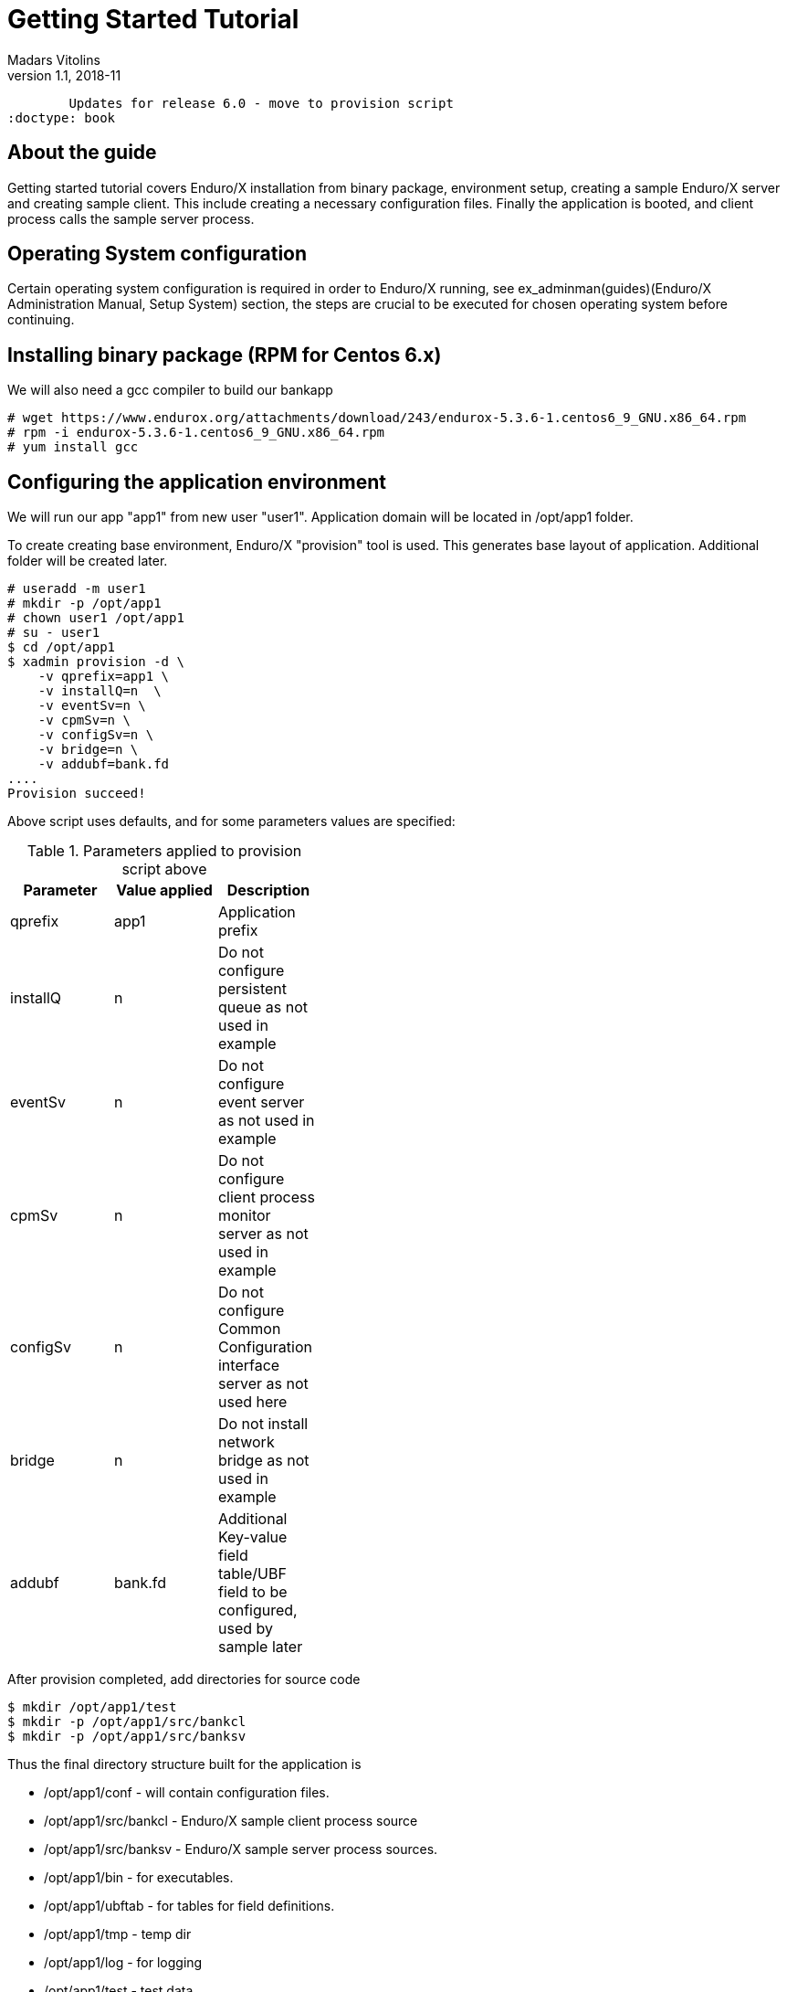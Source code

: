 Getting Started Tutorial
========================
Madars Vitolins
v1.1, 2018-11:
	Updates for release 6.0 - move to provision script
:doctype: book

== About the guide

Getting started tutorial covers Enduro/X installation from binary package,
environment setup, creating a sample Enduro/X server and creating sample client.
This include creating a necessary configuration files. Finally the application is booted,
and client process calls the sample server process.

== Operating System configuration

Certain operating system configuration is required in order to Enduro/X running,
see ex_adminman(guides)(Enduro/X Administration Manual, Setup System) section,
the steps are crucial to be executed for chosen operating system before
continuing.

== Installing binary package (RPM for Centos 6.x)

We will also need a gcc compiler to build our bankapp
---------------------------------------------------------------------
# wget https://www.endurox.org/attachments/download/243/endurox-5.3.6-1.centos6_9_GNU.x86_64.rpm
# rpm -i endurox-5.3.6-1.centos6_9_GNU.x86_64.rpm
# yum install gcc
---------------------------------------------------------------------

== Configuring the application environment

We will run our app "app1" from new user "user1". Application domain will be 
located in /opt/app1 folder.

To create creating base environment, Enduro/X "provision" tool is used. 
This generates base layout of application. Additional folder will be created later.


---------------------------------------------------------------------
# useradd -m user1
# mkdir -p /opt/app1
# chown user1 /opt/app1
# su - user1
$ cd /opt/app1
$ xadmin provision -d \
    -v qprefix=app1 \
    -v installQ=n  \
    -v eventSv=n \
    -v cpmSv=n \
    -v configSv=n \
    -v bridge=n \
    -v addubf=bank.fd
....
Provision succeed!
---------------------------------------------------------------------

Above script uses defaults, and for some parameters values are specified:

.Parameters applied to provision script above
[width="40%",options="header"]
|=========================================================
|Parameter|Value applied|Description
|qprefix|app1|Application prefix
|installQ|n|Do not configure persistent queue as not used in example
|eventSv|n|Do not configure event server as not used in example
|cpmSv|n|Do not configure client process monitor server as not used in example
|configSv|n|Do not configure Common Configuration interface server as not used here
|bridge|n|Do not install network bridge as not used in example
|addubf|bank.fd|Additional Key-value field table/UBF field to be configured, 
used by sample later
|=========================================================

After provision completed, add directories for source code
---------------------------------------------------------------------
$ mkdir /opt/app1/test
$ mkdir -p /opt/app1/src/bankcl
$ mkdir -p /opt/app1/src/banksv
---------------------------------------------------------------------

Thus the final directory structure built for the application is

[options="compact"]
- /opt/app1/conf - will contain configuration files.
- /opt/app1/src/bankcl - Enduro/X sample client process source
- /opt/app1/src/banksv - Enduro/X sample server process sources.
- /opt/app1/bin - for executables.
- /opt/app1/ubftab - for tables for field definitions.
- /opt/app1/tmp - temp dir
- /opt/app1/log - for logging
- /opt/app1/test - test data


For demo purposes the provision script have made more or less empty XATMI
server configuration file found in */opt/app1/conf/ndrxconfig.xml*. 
Lets register firstly our XATMI server named *banksv* here first. Do this in
*<servers/>* section add following *<server />* block in the file:

---------------------------------------------------------------------
<?xml version="1.0" ?>
<endurox>
...
	</defaults>
	<servers>
		<server name="banksv">
			<srvid>1</srvid>
			<min>2</min>
			<max>2</max>
			<sysopt>-e /opt/app1/log/BANKSV -r</sysopt>
		</server>
	</servers>
</endurox>
---------------------------------------------------------------------

Also we are about to add some logging settings for our binaries we are about
to build, thus add following lines int the *[@debug]* section in application
ini file (/opt/app1/conf/app.ini):

---------------------------------------------------------------------
[@debug]
..
banksv= ndrx=5 ubf=0 tp=5 file=${NDRX_APPHOME}/log/BANKSV
bankcl= ndrx=5 ubf=0 tp=5 file=${NDRX_APPHOME}/log/BANKCL
ud= ndrx=5 ubf=0 file=${NDRX_APPHOME}/log/UD
---------------------------------------------------------------------

To learn more about debug configuration, see ndrxdebug.conf(5) manpage, note that
document describes both formats legacy, where separate file was used and current
one with Common-Configuration (i.e. using ini file section).


If at this step we try to boot an application server, it should start fine,
except that *banksv* binary won't be found:

---------------------------------------------------------------------
$ cd /opt/app1/conf
$ source setapp1
$ xadmin start -y
Enduro/X 5.4.1, build Nov  7 2018 08:48:27, using SystemV for LINUX (64 bits)

Enduro/X Middleware Platform for Distributed Transaction Processing
Copyright (C) 2009-2016 ATR Baltic Ltd.
Copyright (C) 2017,2018 Mavimax Ltd. All Rights Reserved.

This software is released under one of the following licenses:
AGPLv3 or Mavimax license for commercial use.

* Shared resources opened...
* Enduro/X back-end (ndrxd) is not running
* ndrxd PID (from PID file): 4716
* ndrxd idle instance started.
exec banksv -k 0myWI5nu -i 1 -e /opt/app1/log/BANKSV -r --  :
	process id=4720 ... Died.
exec banksv -k 0myWI5nu -i 2 -e /opt/app1/log/BANKSV -r --  :
	process id=4723 ... Died.
Startup finished. 0 processes started.
---------------------------------------------------------------------

This is ok, we have configured two copies of *banksv* Enduro/X servers, 
which we are not yet built, thus we get the error.

If you run `xadmin' and get following error:

---------------------------------------------------------------------
$ xadmin
Failed to initialize!
---------------------------------------------------------------------

Then this typically means, that you do not have configure operating system properly
see *Operating System configuration* section. 
More info is logged to /opt/app1/log/xadmin.log

== Creating the server process

Firstly to create a "bank" server, we will have to define the fields in 
which we will transfer the data. We will need following fields:
[options="compact"]
- T_ACCNUM - Account number, type string
- T_ACCCUR - Account currency, type string
- T_AMTAVL - Available balance in account, type double

So we will create a service "BALANCE" to which we will T_ACCNUM and T_ACCCUR. 
The process will return balance in T_AMTAVL.

=== Defining the UBF fields

Required fields will be define into /opt/app1/ubftab/bank.fd with following contents:

---------------------------------------------------------------------
$/* -----------------------------------------------------------------------------
$** Bank app field definitions for UBF buffer
$** -----------------------------------------------------------------------------
$*/

$#ifndef __BANK_H
$#define __BANK_H

*base 1000

#NAME		ID	TYPE	FLAG	COMMENT
#----		--	----	----	-------
# Service name for UD
T_ACCNUM	1	string	-	Account number
T_ACCCUR	2	string	-	Account currency
T_AMTAVL	3	double	-	Account balance

$#endif
---------------------------------------------------------------------

To generate C header fields for UBF buffer, run `mkfldhdr' command in 
/opt/app1/ubftab folder:

---------------------------------------------------------------------
$ mkfldhdr 
...
NDRX:5: 2038:000:20151116:033733008:fldhdr.c:0290:Finished with : SUCCESS
$ ls -l
total 16
-rw-r--r--. 1 user1 user1  459 Nov 16 03:36 bank.fd
-rw-rw-r--. 1 user1 user1  525 Nov 16 03:37 bank.fd.h
-rw-r--r--. 1 user1 user1 3704 Nov 16 03:18 Exfields
-rw-rw-r--. 1 user1 user1 3498 Nov 16 03:37 Exfields.h
---------------------------------------------------------------------

=== Server source code

We will have sample server process which will just print in trace file account, 
currency. In return it will set "random" balance in field "T_AMTAVL". 
The source code of /opt/app1/src/banksv/banksv.c looks as follows:

---------------------------------------------------------------------
#include <stdio.h>
#include <stdlib.h>
#include <string.h>
#include <time.h>

/* Enduro/X includes: */
#include <atmi.h>
#include <ubf.h>
#include <bank.fd.h>

#define SUCCEED		0
#define FAIL		-1

/**
 * BALANCE service
 */
void BALANCE (TPSVCINFO *p_svc)
{
	int ret=SUCCEED;
	double balance;
	char account[28+1];
	char currency[3+1];
	BFLDLEN len;

	UBFH *p_ub = (UBFH *)p_svc->data;

	fprintf(stderr, "BALANCE got call\n");

	/* Resize the buffer to have some space in... */
	if (NULL==(p_ub = (UBFH *)tprealloc ((char *)p_ub, 1024)))
	{
		fprintf(stderr, "Failed to realloc the UBF buffer - %s\n", 
			tpstrerror(tperrno));
		ret=FAIL;
		goto out;
	}
	
	
	/* Read the account field */
	len = sizeof(account);
	if (SUCCEED!=Bget(p_ub, T_ACCNUM, 0, account, &len))
	{
		fprintf(stderr, "Failed to get T_ACCNUM[0]! -  %s\n", 
			Bstrerror(Berror));
		ret=FAIL;
		goto out;
	}
	
	/* Read the currency field */
	len = sizeof(currency);
	if (SUCCEED!=Bget(p_ub, T_ACCCUR, 0, currency, &len))
	{
		fprintf(stderr, "Failed to get T_ACCCUR[0]! -  %s\n", 
			Bstrerror(Berror));
		ret=FAIL;
		goto out;
	}
	
	fprintf(stderr, "Got request for account: [%s] currency [%s]\n",
			account, currency);

	srand(time(NULL));
	balance = (double)rand()/(double)RAND_MAX + rand();

	/* Return the value in T_AMTAVL field */
	
	fprintf(stderr, "Retruning balance %lf\n", balance);
	

	if (SUCCEED!=Bchg(p_ub, T_AMTAVL, 0, (char *)&balance, 0L))
	{
		fprintf(stderr, "Failed to set T_AMTAVL! -  %s\n", 
			Bstrerror(Berror));
		ret=FAIL;
		goto out;
	}

out:
	tpreturn(  ret==SUCCEED?TPSUCCESS:TPFAIL,
		0L,
		(char *)p_ub,
		0L,
		0L);
}

/**
 * Do initialization
 */
int tpsvrinit(int argc, char **argv)
{
	if (SUCCEED!=tpadvertise("BALANCE", BALANCE))
	{
		fprintf(stderr, "Failed to advertise BALANCE - %s\n", 
			tpstrerror(tperrno));
		return FAIL;
	}
	
	return SUCCEED;
}

/**
 * Do de-initialization
 */
void tpsvrdone(void)
{
	fprintf(stderr, "tpsvrdone called\n");
}
---------------------------------------------------------------------

Very simple Makefile will look like (/opt/app1/src/banksv/Makefile):

---------------------------------------------------------------------
banksv: banksv.c
	cc -o banksv banksv.c -I. -I ../../ubftab -latmisrv -latmi -lubf -lnstd -lrt -ldl -lm
---------------------------------------------------------------------

Build the binary:
---------------------------------------------------------------------
$ cd /opt/app1/src/banksv
$ make
cc -o banksv banksv.c -I. -I ../../ubftab -latmisrv -latmi -lubf -lnstd -lrt -ldl -lm
ls -l
total 20
-rwxrwxr-x. 1 user1 user1 9937 Nov 16 04:11 banksv
-rw-rw-r--. 1 user1 user1 1926 Nov 16 04:07 banksv.c
-rw-rw-r--. 1 user1 user1  105 Nov 16 04:01 Makefile
---------------------------------------------------------------------
So binary is built next we will try to start it.

=== Booting the server process

To start the binary, first we need to copy it to binary directory:
---------------------------------------------------------------------
$ cp /opt/app1/src/banksv/banksv /opt/app1/bin/banksv
---------------------------------------------------------------------

Now start it with "xadmin start". This will cause to boot any unbooted 
processes to start (which previosly did not start because we didn't have 
`banksv' executable in bin directory.

---------------------------------------------------------------------

$ xadmin tart -y
Enduro/X 5.4.1, build Nov 12 2018 08:11:50, using SystemV for LINUX (64 bits)

Enduro/X Middleware Platform for Distributed Transaction Processing
Copyright (C) 2009-2016 ATR Baltic Ltd.
Copyright (C) 2017,2018 Mavimax Ltd. All Rights Reserved.

This software is released under one of the following licenses:
AGPLv3 or Mavimax license for commercial use.

* Shared resources opened...
* Enduro/X back-end (ndrxd) is not running
* ndrxd PID (from PID file): 22128
* ndrxd idle instance started.
exec banksv -k 0myWI5nu -i 1 -e /opt/app1/log/BANKSV -r --  :
	process id=22132 ... Started.
exec banksv -k 0myWI5nu -i 2 -e /opt/app1/log/BANKSV -r --  :
	process id=22136 ... Started.
Startup finished. 2 processes started.
---------------------------------------------------------------------

To check that our BALANCE service is advertised, we can execute command 
"xadmin psc" - print services:

---------------------------------------------------------------------
$ xadmin psc
Enduro/X 5.4.1, build Nov 12 2018 08:11:50, using SystemV for LINUX (64 bits)

Enduro/X Middleware Platform for Distributed Transaction Processing
Copyright (C) 2009-2016 ATR Baltic Ltd.
Copyright (C) 2017,2018 Mavimax Ltd. All Rights Reserved.

This software is released under one of the following licenses:
AGPLv3 or Mavimax license for commercial use.

* Shared resources opened...
* ndrxd PID (from PID file): 22128
Nd Service Name Routine Name Prog Name SRVID #SUCC #FAIL MAX      LAST     STAT
-- ------------ ------------ --------- ----- ----- ----- -------- -------- -----
1  BALANCE      BALANCE      banksv    1     0     0     0ms      0ms      AVAIL
1  BALANCE      BALANCE      banksv    2     0     0     0ms      0ms      AVAIL
---------------------------------------------------------------------

We see here two copies for *banksv* binaries running (Server ID 1 & 2). 
Both advertises "BALANCE" service.

=== Testing the service with "ud" command

It is possible to call the service with out a client process. This is useful 
for testing. Service can be called with `ud' utility. In which we define the 
target service name and any additional UBF buffer fields. In our case these 
fields are T_ACCNUM and T_ACCCUR, which are mandatory for the service. So we
will create a `test.ud' file in folder /opt/app1/test. /opt/app1/test/test.ud 
looks like:

---------------------------------------------------------------------
SRVCNM	BALANCE
T_ACCNUM	ABC123467890
T_ACCCUR	EUR
---------------------------------------------------------------------

To call the service just pipe the data to the `ud':
---------------------------------------------------------------------
$ ud < /opt/app1/test/test.ud
SENT pkt(1) is :
T_ACCNUM	ABC123467890
T_ACCCUR	EUR

RTN pkt(1) is :
T_AMTAVL	1355808545.118969
T_ACCNUM	ABC123467890
T_ACCCUR	EUR
---------------------------------------------------------------------
We see that our "dummy" balance returned is "1355808545.118969". 
So test service is working ok. Now we should write a client app, which could 
call the service via tpcall() XATMI API call.

== Creating the client application
Bank client application will setup T_ACCNUM and T_ACCCUR fields and will 
call "BALANCE" service, after the call client application will 
print the balance on screen.

=== Client binary source code
Code for client application: /opt/app1/src/bankcl/bankcl.c

---------------------------------------------------------------------
#include <string.h>
#include <stdio.h>
#include <stdlib.h>
#include <memory.h>
#include <math.h>

#include <atmi.h>
#include <ubf.h>
#include <bank.fd.h>

#define SUCCEED		0
#define FAIL		-1

/**
 * Do the test call to the server
 */
int main(int argc, char** argv) {

	int ret=SUCCEED;
	UBFH *p_ub;
	long rsplen;
	double balance;
	
	/* allocate the call buffer */
	if (NULL== (p_ub = (UBFH *)tpalloc("UBF", NULL, 1024)))
	{
		fprintf(stderr, "Failed to realloc the UBF buffer - %s\n", 
			tpstrerror(tperrno));
		ret=FAIL;
		goto out;
	}
	
	/* Set the data */
	if (SUCCEED!=Badd(p_ub, T_ACCNUM, "ACC00000000001", 0) ||
		SUCCEED!=Badd(p_ub, T_ACCCUR, "USD", 0))
	{
		fprintf(stderr, "Failed to get T_ACCNUM[0]! -  %s\n", 
			Bstrerror(Berror));
		ret=FAIL;
		goto out;
	}
	
	/* Call the server */
	if (FAIL == tpcall("BALANCE", (char *)p_ub, 0L, (char **)&p_ub, &rsplen,0))
	{
		fprintf(stderr, "Failed to call BALANCE - %s\n", 
			tpstrerror(tperrno));
		
		ret=FAIL;
		goto out;
	}
	
	/* Read the balance field */
	
	if (SUCCEED!=Bget(p_ub, T_AMTAVL, 0, (char *)&balance, 0L))
	{
		fprintf(stderr, "Failed to get T_AMTAVL[0]! -  %s\n", 
			Bstrerror(Berror));
		ret=FAIL;
		goto out;
	}
	
	printf("Account balance is: %.2lf USD\n", balance);
	
out:
	/* free the buffer */
	if (NULL!=p_ub)
	{
		tpfree((char *)p_ub);
	}
	
	/* Terminate ATMI session */
	tpterm();
	return ret;
}
---------------------------------------------------------------------
Makefile (/opt/app1/src/bankcl/Makefile) looks like:

---------------------------------------------------------------------
bankcl: bankcl.c
	cc -o bankcl bankcl.c -I. -I ../../ubftab -latmiclt -latmi -lubf -lnstd -lrt -ldl -lm
---------------------------------------------------------------------

Once both bankcl.c and Makefile is created, you can run the build process:
---------------------------------------------------------------------
$ cd /opt/app1/src/bankcl
$ make
$ ls -l
total 20
-rwxrwxr-x. 1 user1 user1 9471 Nov 22 13:34 bankcl
-rw-rw-r--. 1 user1 user1 1380 Nov 22 13:34 bankcl.c
-rw-rw-r--. 1 user1 user1  105 Nov 22 13:32 Makefile
---------------------------------------------------------------------

=== Running the client process
We will start the application from the same build directory. The results are following:

---------------------------------------------------------------------
$ /opt/app1/src/bankcl/bankcl 
Account balance is: 883078058.68 USD
---------------------------------------------------------------------

== Deploy "banksv" in Docker container

To deploy the example files in Docker container, follow the instructions found
in endurox-docker repository: https://github.com/endurox-dev/endurox-docker


== Conclusions

From the above sample it could be seen that creating a ATMI application is 
pretty easy and straight forward. This application was very basic, 
just doing the call to Enduro/X service. However the same application 
could work in cluster, where "BALANCE" service can be located on different 
physical machine and `bankcl' will still work, as platform will ensure the 
visibility of the "BALANCE" service, see the <<TPBRIDGE>> for clustering.
The source files of the sample app are located in 
"getting_started_tutorial-files/opt/app1" folder.

:numbered!:

[bibliography]
Additional documentation 
------------------------
This section lists additional related documents.

[bibliography]
.Internet resources
- [[[ATMI-API]]] http://docs.oracle.com/cd/E13203_01/tuxedo/tux71/html/pgint6.htm
- [[[FML-API]]] http://docs.oracle.com/cd/E13203_01/tuxedo/tux91/fml/index.htm
- [[[EX_ADMINGUIDE]]] ex_adminman(guides)
- [[[MQ_OVERVIEW]]] 'man 7 mq_overview'
- [[[EX_ENV]]] ex_env(5)
- [[[NDRXCONFIG]]] ndrxconfig.xml(5)
- [[[DEBUGCONF]]] ndrxdebug.conf(5)
- [[[XADMIN]]] xadmin(8)
- [[[TPBRIDGE]]] tpbridge(8)

[glossary]
Glossary
--------
This section lists

[glossary]
ATMI::
  Application Transaction Monitor Interface

UBF::
  Unified Buffer Format it is similar API as Tuxedo's FML


////////////////////////////////////////////////////////////////
The index is normally left completely empty, it's contents being
generated automatically by the DocBook toolchain.
////////////////////////////////////////////////////////////////

